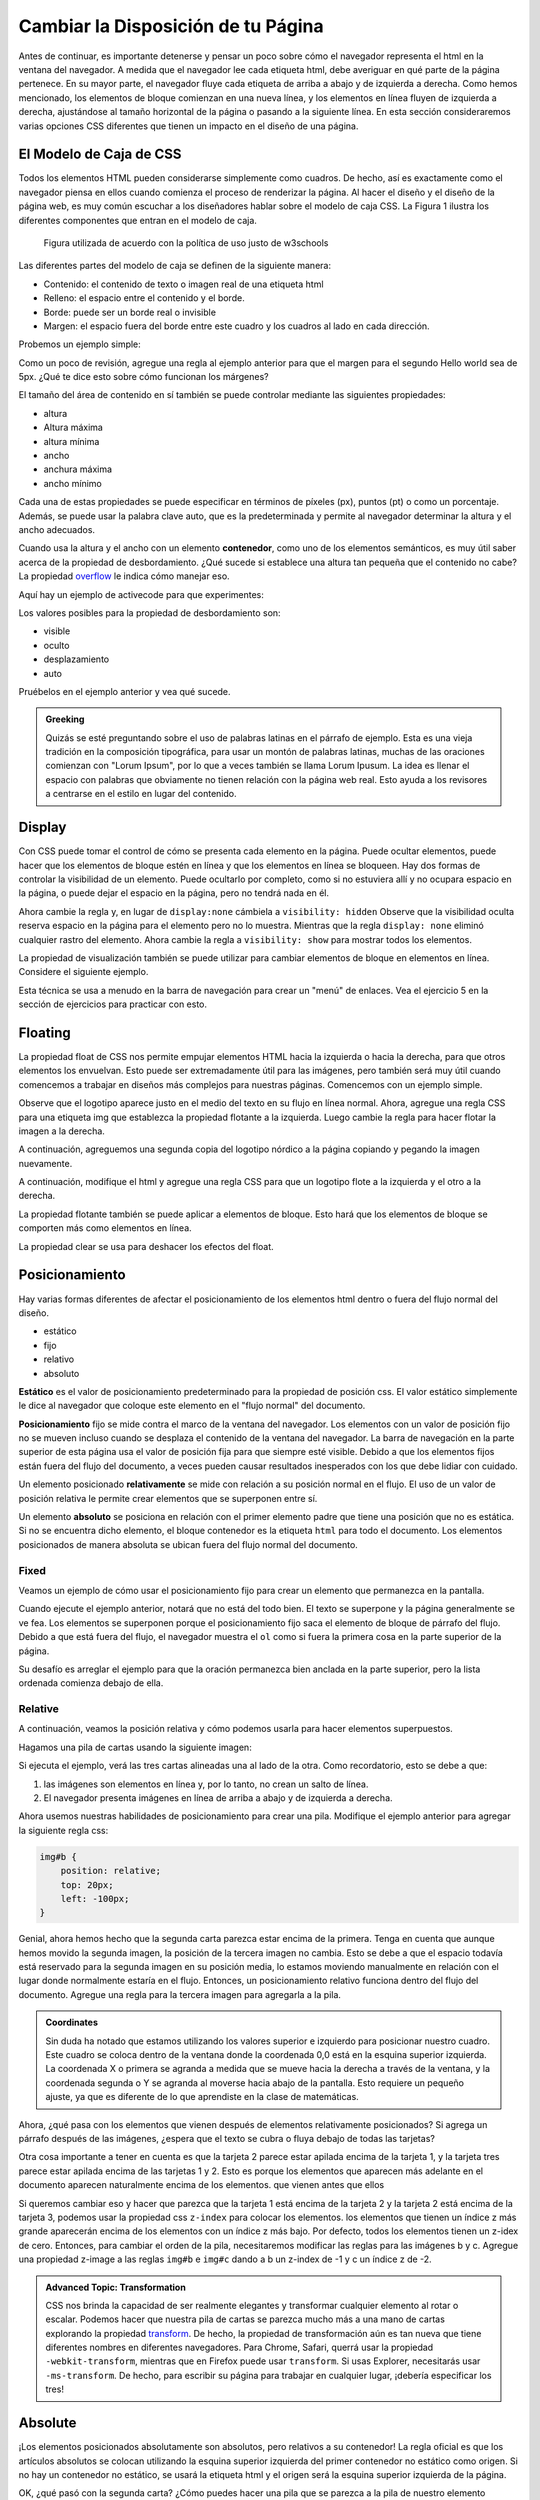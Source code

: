 Cambiar la Disposición de tu Página
=====================================

Antes de continuar, es importante detenerse y pensar un poco sobre cómo el navegador representa el html en la ventana del navegador. A medida que el navegador lee cada etiqueta html, debe averiguar en qué parte de la página pertenece. En su mayor parte, el navegador fluye cada etiqueta de arriba a abajo y de izquierda a derecha. Como hemos mencionado, los elementos de bloque comienzan en una nueva línea, y los elementos en línea fluyen de izquierda a derecha, ajustándose al tamaño horizontal de la página o pasando a la siguiente línea. En esta sección consideraremos varias opciones CSS diferentes que tienen un impacto en el diseño de una página.

El Modelo de Caja de CSS
--------------------------

Todos los elementos HTML pueden considerarse simplemente como cuadros. De hecho, así es exactamente como el navegador piensa en ellos cuando comienza el proceso de renderizar la página. Al hacer el diseño y el diseño de la página web, es muy común escuchar a los diseñadores hablar sobre el modelo de caja CSS. La Figura 1 ilustra los diferentes componentes que entran en el modelo de caja.

.. figure:: Figures/box-model.gif

   Figura utilizada de acuerdo con la política de uso justo de w3schools

Las diferentes partes del modelo de caja se definen de la siguiente manera:

* Contenido: el contenido de texto o imagen real de una etiqueta html
* Relleno: el espacio entre el contenido y el borde.
* Borde: puede ser un borde real o invisible
* Margen: el espacio fuera del borde entre este cuadro y los cuadros al lado en cada dirección.

Probemos un ejemplo simple:

.. activecode:: css_boxmodel
   :language: html

   <html>
      <head>
         <style>
         section {
              width: 250px;
              background-color: green;
              padding: 25px;
              border: 10px solid blue;
              margin: 25px;
              }
         </style>
       </head>
   <body>

      <section>Hello World</section>
      <section id=b>Hello World</section>

   </body>
   </html>

Como un poco de revisión, agregue una regla al ejemplo anterior para que el margen para el segundo Hello world sea de 5px. ¿Qué te dice esto sobre cómo funcionan los márgenes?

El tamaño del área de contenido en sí también se puede controlar mediante las siguientes propiedades:

* altura
* Altura máxima
* altura mínima
* ancho
* anchura máxima
* ancho mínimo

Cada una de estas propiedades se puede especificar en términos de píxeles (px), puntos (pt) o como un porcentaje. Además, se puede usar la palabra clave auto, que es la predeterminada y permite al navegador determinar la altura y el ancho adecuados.


Cuando usa la altura y el ancho con un elemento **contenedor**, como uno de los elementos semánticos, es muy útil saber acerca de la propiedad de desbordamiento. ¿Qué sucede si establece una altura tan pequeña que el contenido no cabe? La propiedad `overflow <http://www.w3schools.com/cssref/pr_pos_overflow.asp>`_ le indica cómo manejar eso.

Aquí hay un ejemplo de activecode para que experimentes:

.. activecode:: css_overflow
   :language: html

   <html>
      <head>
         <style>
         section {
              width: 250px;
              background-color: green;
              padding: 25px;
              border: 10px solid blue;
              margin: 25px;
              height: 100px;
              }
         </style>
       </head>
   <body>

      <section>
      <p>Ea dolore do irure aliquip id qui dolor do in aliquip irure anim id. Adipisicing qui
       incididunt consectetur veniam cupidatat dolor. Aliquip irure labore elit ipsum officia non
       culpa consequat et voluptate. Officia nisi nostrud exercitation quis amet ipsum incididunt.
       Et incididunt eu laborum velit dolore laborum. Esse id mollit fugiat nostrud non ex occaecat
       culpa. Adipisicing quis excepteur voluptate commodo minim aliqua excepteur occaecat
       eu ipsum nisi duis amet. Duis proident fugiat velit elit esse cillum minim laborum elit.
      </p>

      </section>
   </body>
   </html>

Los valores posibles para la propiedad de desbordamiento son:

* visible
* oculto
* desplazamiento
* auto

Pruébelos en el ejemplo anterior y vea qué sucede.

.. admonition:: Greeking

   Quizás se esté preguntando sobre el uso de palabras latinas en el párrafo de ejemplo. Esta es una vieja tradición en la composición tipográfica, para usar un montón de palabras latinas, muchas de las oraciones comienzan con "Lorum Ipsum", por lo que a veces también se llama Lorum Ipusum. La idea es llenar el espacio con palabras que obviamente no tienen relación con la página web real. Esto ayuda a los revisores a centrarse en el estilo en lugar del contenido.


Display
-------

Con CSS puede tomar el control de cómo se presenta cada elemento en la página. Puede ocultar elementos, puede hacer que los elementos de bloque estén en línea y que los elementos en línea se bloqueen. Hay dos formas de controlar la visibilidad de un elemento. Puede ocultarlo por completo, como si no estuviera allí y no ocupara espacio en la página, o puede dejar el espacio en la página, pero no tendrá nada en él.

.. activecode:: css_disp1
   :language: html

   <html>
      <head>
         <style>
            h1.gone {
                background-color: #bbbbbb;
                display: none;
            }
         </style>
       </head>
   <body>

      <h1>Hello World One</h1>
      <h1 class="gone">Hello World Two</h1>
      <h1>Hello World Three</h1>
      <h1 class="gone">Hello World Four</h1>
      <h1>Hello World Five</h1>
   </body>
   </html>

Ahora cambie la regla y, en lugar de ``display:none`` cámbiela a ``visibility: hidden`` Observe que la visibilidad oculta reserva espacio en la página para el elemento pero no lo muestra. Mientras que la regla ``display: none`` eliminó cualquier rastro del elemento. Ahora cambie la regla a ``visibility: show`` para mostrar todos los elementos.

La propiedad de visualización también se puede utilizar para cambiar elementos de bloque en elementos en línea. Considere el siguiente ejemplo.

.. activecode:: css_disp2
   :language: html

   <html>
      <head>
         <style>
         </style>
       </head>
   <body>
      <p>There are 10 kinds of people in the world.
      <ol>
      <li>Those that know how to count in binary.</li>
      <li>Those that do not know how to count in binary</li>
      </ol>
      <p>When you have stopped laughing, add a CSS rule that changes the display
      property for the ``li`` element and sets its value to ``inline``. </p>
   </body>
   </html>


Esta técnica se usa a menudo en la barra de navegación para crear un "menú" de enlaces. Vea el ejercicio 5 en la sección de ejercicios para practicar con esto.

Floating
--------

La propiedad float de CSS nos permite empujar elementos HTML hacia la izquierda o hacia la derecha, para que otros elementos los envuelvan. Esto puede ser extremadamente útil para las imágenes, pero también será muy útil cuando comencemos a trabajar en diseños más complejos para nuestras páginas. Comencemos con un ejemplo simple.

.. activecode:: css_float1
   :language: html

   <html>
      <head>
         <style>
         </style>
       </head>
   <body>
   <p>the quick brown fox jumped over the lazy dog.  the quick brown fox jumped over the lazy dog.  the quick brown fox jumped over the lazy dog.  <img src="http://interactivepython.org/runestone/static/webfundamentals/_images/norse-logo.png" /> the quick brown fox jumped over the lazy dog. the quick brown fox jumped over the lazy dog. the quick brown fox jumped over the lazy dog.
   </body>
   </html>


Observe que el logotipo aparece justo en el medio del texto en su flujo en línea normal. Ahora, agregue una regla CSS para una etiqueta img que establezca la propiedad flotante a la izquierda. Luego cambie la regla para hacer flotar la imagen a la derecha.

A continuación, agreguemos una segunda copia del logotipo nórdico a la página copiando y pegando la imagen nuevamente.

A continuación, modifique el html y agregue una regla CSS para que un logotipo flote a la izquierda y el otro a la derecha.

La propiedad flotante también se puede aplicar a elementos de bloque. Esto hará que los elementos de bloque se comporten más como elementos en línea.

La propiedad clear se usa para deshacer los efectos del float.



Posicionamiento
----------------

Hay varias formas diferentes de afectar el posicionamiento de los elementos html dentro o fuera del flujo normal del diseño.

* estático
* fijo
* relativo
* absoluto

**Estático** es el valor de posicionamiento predeterminado para la propiedad de posición css. El valor estático simplemente le dice al navegador que coloque este elemento en el "flujo normal" del documento.

**Posicionamiento** fijo se mide contra el marco de la ventana del navegador. Los elementos con un valor de posición fijo no se mueven incluso cuando se desplaza el contenido de la ventana del navegador. La barra de navegación en la parte superior de esta página usa el valor de posición fija para que siempre esté visible. Debido a que los elementos fijos están fuera del flujo del documento, a veces pueden causar resultados inesperados con los que debe lidiar con cuidado.

Un elemento posicionado **relativamente** se mide con relación a su posición normal en el flujo. El uso de un valor de posición relativa le permite crear elementos que se superponen entre sí.

Un elemento **absoluto** se posiciona en relación con el primer elemento padre que tiene una posición que no es estática. Si no se encuentra dicho elemento, el bloque contenedor es la etiqueta ``html`` para todo el documento. Los elementos posicionados de manera absoluta se ubican fuera del flujo normal del documento.

Fixed
^^^^^

Veamos un ejemplo de cómo usar el posicionamiento fijo para crear un elemento que permanezca en la pantalla.

.. activecode:: css_pos1
   :language: html

   <html>
      <head>
         <style>
         #sticky {
            position: fixed;
            top: 0px;
            left: 5px
         }
         </style>
       </head>
   <body>
      <nav id="sticky">
          <p>There are 10 kinds of people in the world.</p>
      </nav>
      <ol>
      <li>Those that know how to count in binary.</li>
      <li>Those that do not know how to count in binary</li>
      <li>Those that know how to count in binary.</li>
      <li>Those that do not know how to count in binary</li>
      <li>Those that know how to count in binary.</li>
      <li>Those that do not know how to count in binary</li>
      <li>Those that know how to count in binary.</li>
      <li>Those that do not know how to count in binary</li>
      <li>Those that know how to count in binary.</li>
      <li>Those that do not know how to count in binary</li>
      <li>Those that know how to count in binary.</li>
      <li>Those that do not know how to count in binary</li>
      <li>Those that know how to count in binary.</li>
      <li>Those that do not know how to count in binary</li>
      <li>Those that know how to count in binary.</li>
      <li>Those that do not know how to count in binary</li>
      <li>Those that know how to count in binary.</li>
      <li>Those that do not know how to count in binary</li>
      <li>Those that know how to count in binary.</li>
      <li>Those that do not know how to count in binary</li>
      <li>Those that know how to count in binary.</li>
      <li>Those that do not know how to count in binary</li>
      </ol>
      <p>When you have stopped laughing, add a CSS rule that changes the display
      property for the ``li`` element and sets its value to ``inline``. </p>
   </body>
   </html>

Cuando ejecute el ejemplo anterior, notará que no está del todo bien. El texto se superpone y la página generalmente se ve fea. Los elementos se superponen porque el posicionamiento fijo saca el elemento de bloque de párrafo del flujo. Debido a que está fuera del flujo, el navegador muestra el ``ol`` como si fuera la primera cosa en la parte superior de la página.


Su desafío es arreglar el ejemplo para que la oración permanezca bien anclada en la parte superior, pero la lista ordenada comienza debajo de ella.

.. reveal:: css_pos_sol1

   Aquí hay una forma de resolver este problema. Agregue una regla para el ``ol`` que especifique un margen superior. Haga que el margen superior sea lo suficientemente grande como para que la lista comience debajo del primer párrafo. Es posible que deba experimentar un poco con algunos valores diferentes antes de encontrar uno que funcione bien. Ahora también debe agregar un poco de estilo a la navegación para darle un color de fondo y hacer que ocupe todo el ancho de la ventana.

Relative
^^^^^^^^

A continuación, veamos la posición relativa y cómo podemos usarla para hacer elementos superpuestos.

.. tome una imagen de una carta y haga un mazo de tres cartas apiladas.

Hagamos una pila de cartas usando la siguiente imagen:

.. image:: Figures/ace-of-hearts.gif

.. activecode:: css_pos2
   :language: html

   <html>
      <head>
         <style>
         img.card {
             height: 200px;
         }
         </style>
      </head>
   <body>
      <img id="a" class="card" src="http://interactivepython.org/runestone/static/webfundamentals/_images/ace-of-hearts.gif" />
      <img id="b" class="card" src="http://interactivepython.org/runestone/static/webfundamentals/_images/ace-of-hearts.gif" />
      <img id="c" class="card" src="http://interactivepython.org/runestone/static/webfundamentals/_images/ace-of-hearts.gif" />
   </body>
   </html>

Si ejecuta el ejemplo, verá las tres cartas alineadas una al lado de la otra. Como recordatorio, esto se debe a que:

1. las imágenes son elementos en línea y, por lo tanto, no crean un salto de línea.
2. El navegador presenta imágenes en línea de arriba a abajo y de izquierda a derecha.

Ahora usemos nuestras habilidades de posicionamiento para crear una pila. Modifique el ejemplo anterior para agregar la siguiente regla css:

.. code-block:: css

   img#b {
       position: relative;
       top: 20px;
       left: -100px;
   }

Genial, ahora hemos hecho que la segunda carta parezca estar encima de la primera. Tenga en cuenta que aunque hemos movido la segunda imagen, la posición de la tercera imagen no cambia. Esto se debe a que el espacio todavía está reservado para la segunda imagen en su posición media, lo estamos moviendo manualmente en relación con el lugar donde normalmente estaría en el flujo. Entonces, un posicionamiento relativo funciona dentro del flujo del documento. Agregue una regla para la tercera imagen para agregarla a la pila.

.. reveal:: css_stack

   .. code-block:: css

      img#c {
          position: relative;
          top: 40px;
          left: -200px;
      }

.. admonition:: Coordinates

   Sin duda ha notado que estamos utilizando los valores superior e izquierdo para posicionar nuestro cuadro. Este cuadro se coloca dentro de la ventana donde la coordenada 0,0 está en la esquina superior izquierda. La coordenada X o primera se agranda a medida que se mueve hacia la derecha a través de la ventana, y la coordenada segunda o Y se agranda al moverse hacia abajo de la pantalla. Esto requiere un pequeño ajuste, ya que es diferente de lo que aprendiste en la clase de matemáticas.

   
Ahora, ¿qué pasa con los elementos que vienen después de elementos relativamente posicionados? Si agrega un párrafo después de las imágenes, ¿espera que el texto se cubra o fluya debajo de todas las tarjetas?

Otra cosa importante a tener en cuenta es que la tarjeta 2 parece estar apilada encima de la tarjeta 1, y la tarjeta tres parece estar apilada encima de las tarjetas 1 y 2. Esto es porque los elementos que aparecen más adelante en el documento aparecen naturalmente encima de los elementos. que vienen antes que ellos

Si queremos cambiar eso y hacer que parezca que la tarjeta 1 está encima de la tarjeta 2 y la tarjeta 2 está encima de la tarjeta 3, podemos usar la propiedad css ``z-index`` para colocar los elementos. los elementos que tienen un índice z más grande aparecerán encima de los elementos con un índice z más bajo. Por defecto, todos los elementos tienen un z-idex de cero. Entonces, para cambiar el orden de la pila, necesitaremos modificar las reglas para las imágenes b y c. Agregue una propiedad z-image a las reglas ``img#b`` e ``img#c`` dando a b un z-index de -1 y c un índice z de -2.


.. admonition:: Advanced Topic: Transformation

   CSS nos brinda la capacidad de ser realmente elegantes y transformar cualquier elemento al rotar o escalar. Podemos hacer que nuestra pila de cartas se parezca mucho más a una mano de cartas explorando la propiedad `transform <http://www.w3schools.com/cssref/css3_pr_transform.asp>`_. De hecho, la propiedad de transformación aún es tan nueva que tiene diferentes nombres en diferentes navegadores. Para Chrome, Safari, querrá usar la propiedad ``-webkit-transform``, mientras que en Firefox puede usar ``transform``. Si usas Explorer, necesitarás usar ``-ms-transform``. De hecho, para escribir su página para trabajar en cualquier lugar, ¡debería especificar los tres!
   
Absolute
--------

¡Los elementos posicionados absolutamente son absolutos, pero relativos a su contenedor! La regla oficial es que los artículos absolutos se colocan utilizando la esquina superior izquierda del primer contenedor no estático como origen. Si no hay un contenedor no estático, se usará la etiqueta html y el origen será la esquina superior izquierda de la página.

.. activecode:: css_pos3
   :language: html

   <html>
      <head>
         <style>
             main {
                 position: relative;
             }
             img.card {
                 height: 200px;
             }
             img#a {
                 position: absolute;
                 top: 10px;
                 left: 50px;
             }
             img#b {
                 position: absolute;
                 top: 10px;
                 left: 50px;
             }
         </style>
      </head>
   <body>
   <main>
      <img id="a" class="card" src="http://interactivepython.org/runestone/static/webfundamentals/_images/ace-of-hearts.gif" />
      <img id="b" class="card" src="http://interactivepython.org/runestone/static/webfundamentals/_images/ace-of-hearts.gif" />
      
   </main>
   </body>
   </html>

OK, ¿qué pasó con la segunda carta? ¿Cómo puedes hacer una pila que se parezca a la pila de nuestro elemento relativamente posicionado? ¿Qué sucede si agrega un h1 frente a la etiqueta principal?






Disposicón de Página Completa
------------------------------


.. activecode:: css_layout1
   :language: html

    <html>
        <head>
            <title>Home</title>
            <style>
            header {
                position: fixed;
                background-color: #bbbbbb;
                top: 0px;
                left: 0px;
                width: 100%;
                height: 20px;
            }
            nav {
                margin-top: 20px;
                margin-bottom: 0px;
                background-color: green;
            }
            nav li {
               display: inline;
            }
            section {
                float: left;
                width: 20%;
                height: 500px;
                background-color: blue;
                color: white;
            }
            aside {
                float: left;
                width: 80%;
                height: 500px;
                background-color: red;
            }
            footer {
                clear: both;
                background-color: yellow;
            }
            body {
                background-color: black;
                margin: 0px;
            }
            </style>

        </head>
        <body>
            <header>
                A header that stays stuck to the top.
            </header>
            <nav>
                <ul>
                <li>About</li>
                <li>Papers</li>
                <li>Donate</li>
                </ul>
            </nav>
            <section>
                This would be a good place for a table of contents
            </section>
            <aside>
                This is the main content area
                <img src="http://interactivepython.org/runestone/static/webfundamentals/_images/img_sem_elements.gif" />
            </aside>
            <footer>
                Copyright Area, Contact Us.
            </footer>
        </body>
    </html>


Esto se ve bastante bien. Casi coincide con la imagen en el área lateral. Este es un diseño bastante típico para una página de buena calidad, y puede usarlo como plantilla para su propia página de inicio. Sin embargo, le falta el área del artículo, y hay una banda negra fea entre el navegador y la parte superior de la sección a un lado. Vea si puede hacer lo siguiente:

1. Retire la banda negra. Sugerencia: Una buena manera de averiguar por qué las cosas se ven como las ves puedes usar la función "Inspeccionar elemento" de su navegador. Si hace clic con el botón derecho en un área que le interesa, podrá ver todas las reglas CSS, incluidas las reglas de estilo predeterminadas que afectan a un elemento en particular.

2. Agregue un área de artículo como se muestra en la imagen. Dale un fondo morado. Mientras intenta hacer que esta área coincida con la imagen, piense en los efectos de las diversas cosas que puede probar.
